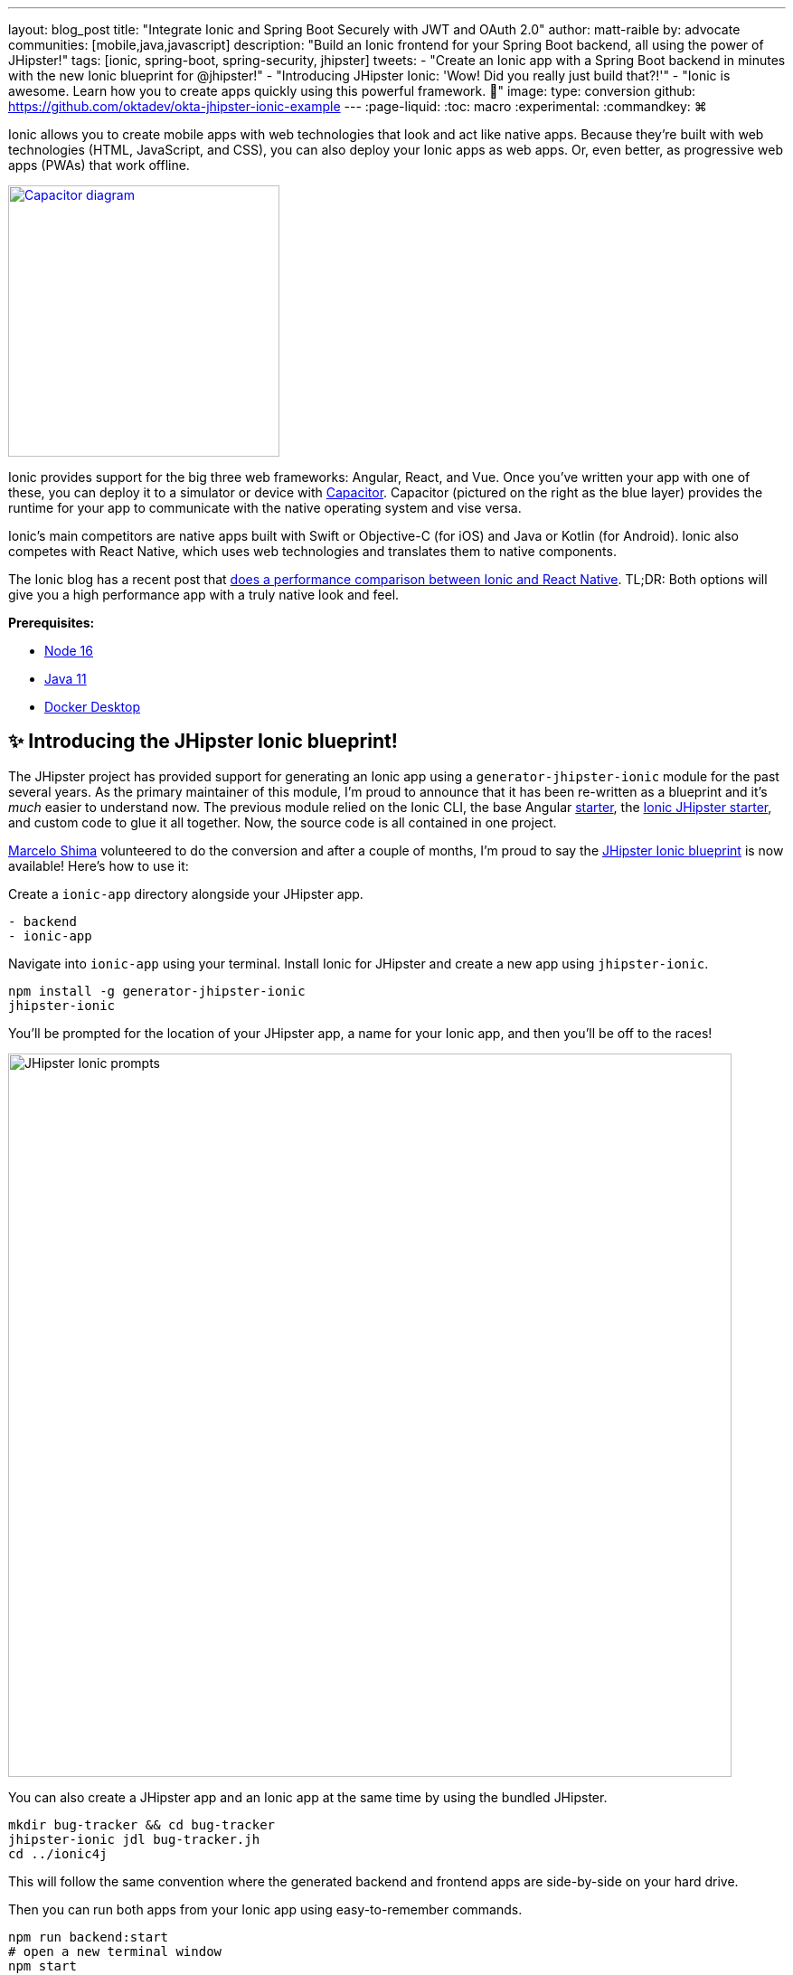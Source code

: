 ---
layout: blog_post
title: "Integrate Ionic and Spring Boot Securely with JWT and OAuth 2.0"
author: matt-raible
by: advocate
communities: [mobile,java,javascript]
description: "Build an Ionic frontend for your Spring Boot backend, all using the power of JHipster!"
tags: [ionic, spring-boot, spring-security, jhipster]
tweets:
- "Create an Ionic app with a Spring Boot backend in minutes with the new Ionic blueprint for @jhipster!"
- "Introducing JHipster Ionic: 'Wow! Did you really just build that?!'"
- "Ionic is awesome. Learn how you to create apps quickly using this powerful framework. 💪"
image:
type: conversion
github: https://github.com/oktadev/okta-jhipster-ionic-example
---
:page-liquid:
:toc: macro
:experimental:
:commandkey: &#8984;

[comment]
--
todo: research and figure out best title.
Other options:

- Integrate Ionic and Spring Boot with OAuth/OIDC
- Integrate Ionic and Spring Boot
- Ionic for JHipster
--

Ionic allows you to create mobile apps with web technologies that look and act like native apps.
Because they're built with web technologies (HTML, JavaScript, and CSS), you can also deploy your Ionic apps as web apps.
Or, even better, as progressive web apps (PWAs) that work offline.

// image below borrowed from https://capacitorjs.com/
image::{% asset_path 'blog/jhipster-ionic-blueprint/capacitor.png' %}[alt=Capacitor diagram,width=300,role="pull-right m-up-20",link={% asset_path 'blog/jhipster-ionic-blueprint/capacitor.png' %}]

Ionic provides support for the big three web frameworks: Angular, React, and Vue.
Once you've written your app with one of these, you can deploy it to a simulator or device with https://capacitorjs.com/[Capacitor].
Capacitor (pictured on the right as the blue layer) provides the runtime for your app to communicate with the native operating system and vise versa.

Ionic's main competitors are native apps built with Swift or Objective-C (for iOS) and Java or Kotlin (for Android).
Ionic also competes with React Native, which uses web technologies and translates them to native components.

The Ionic blog has a recent post that https://ionicframework.com/blog/ionic-vs-react-native-performance-comparison/[does a performance comparison between Ionic and React Native].
TL;DR: Both options will give you a high performance app with a truly native look and feel.

**Prerequisites:**

- https://nodejs.org[Node 16]
- https://sdkman.io/[Java 11]
- https://docs.docker.com/desktop/#download-and-install[Docker Desktop]

toc::[]

== ✨ Introducing the JHipster Ionic blueprint!

The JHipster project has provided support for generating an Ionic app using a `generator-jhipster-ionic` module for the past several years.
As the primary maintainer of this module, I'm proud to announce that it has been re-written as a blueprint and it's _much_ easier to understand now.
The previous module relied on the Ionic CLI, the base Angular https://github.com/ionic-team/starters[starter], the https://github.com/oktadev/ionic-jhipster-starter[Ionic JHipster starter], and custom code to glue it all together.
Now, the source code is all contained in one project.

https://github.com/mshima[Marcelo Shima] volunteered to do the conversion and after a couple of months, I'm proud to say the https://github.com/jhipster/generator-jhipster-ionic[JHipster Ionic blueprint] is now available!
Here's how to use it:

Create a `ionic-app` directory alongside your JHipster app.

[source,shell]
----
- backend
- ionic-app
----

Navigate into `ionic-app` using your terminal.
Install Ionic for JHipster and create a new app using `jhipster-ionic`.

[source,shell]
----
npm install -g generator-jhipster-ionic
jhipster-ionic
----

You'll be prompted for the location of your JHipster app, a name for your Ionic app, and then you'll be off to the races!

image::{% asset_path 'blog/jhipster-ionic-blueprint/jhipster-ionic.png' %}[alt=JHipster Ionic prompts,width=800,align=center]

You can also create a JHipster app and an Ionic app at the same time by using the bundled JHipster.

[source,shell]
----
mkdir bug-tracker && cd bug-tracker
jhipster-ionic jdl bug-tracker.jh
cd ../ionic4j
----

This will follow the same convention where the generated backend and frontend apps are side-by-side on your hard drive.

Then you can run both apps from your Ionic app using easy-to-remember commands.

[source,shell]
----
npm run backend:start
# open a new terminal window
npm start
----

image::{% asset_path 'blog/jhipster-ionic-blueprint/ionic-serve.png' %}[alt=Ionic serve command with backend running,width=800,align=center]

NOTE: The JHipster Ionic blueprint currently only supports Angular.
Now that it's a blueprint, it will be much easier to add support for Vue and React.
If you're interested in helping out, please let me know!
Okta is a platinum sponsor of the JHipster project and enjoys assigning bug bounties for feature development.

== Build a mobile app with Ionic

To see Ionic + JHipster in action, let's start with a https://auth0.com/blog/full-stack-java-with-react-spring-boot-and-jhipster/[Full Stack Java + React app I created for the Auth0 blog].
I updated the app to the latest version of JHipster (v7.8.1) and created an Ionic app with JHipster Ionic so everything is guaranteed to work.
This app is a Flickr clone that allows you to upload photos, tag them, and organize them into albums.
First, clone the example:

[source,shell]
----
git clone https://github.com/oktadev/okta-jhipster-ionic-example.git \
  jhipster-ionic --depth 1
cd jhipster-ionic/backend
----

Start the app:

[source,shell]
----
npm run ci:e2e:prepare # starts Keycloak and PostgreSQL in Docker
./mvnw
----

Then, navigate to `\http://localhost:8080` in your favorite browser.
Sign in with `admin/admin` credentials and rejoice when it all works.

Open a new terminal window and cd into the `jhipster-ionic/ionic-app` directory.
Install its dependencies and run `npm start` to test the Ionic client.

[source,shell]
----
npm install
npm start
----

You should be able to sign in and add a new photo.

++++
<table style="margin: 0 auto; max-width: 800px">
  <tr>
    <td><img src="{% asset_path 'blog/jhipster-ionic-blueprint/ionic-welcome.png' %}" alt="Ionic welcome" width="400" loading="lazy" /></td>
    <td><img src="{% asset_path 'blog/jhipster-ionic-blueprint/ionic-keycloak.png' %}" alt="Ionic auth with Keycloak" width="400" loading="lazy" /></td>
  </tr>
  <tr style="background: #fff">
    <td><img src="{% asset_path 'blog/jhipster-ionic-blueprint/ionic-home.png' %}" alt="Ionic home after log in" width="400" loading="lazy" /></td>
    <td><img src="{% asset_path 'blog/jhipster-ionic-blueprint/ionic-photo.jpg' %}" alt="Hefe the Bus!" width="400" loading="lazy" /></td>
  </tr>
</table>
++++

Please keep reading to learn how JHipster made all of this possible.
Or, skip ahead to link:#run-your-ionic-app-on-ios-using-capacitor[run your Ionic app on iOS using Capacitor].

== How to integrate Ionic and Spring Boot

JHipster makes it easy to create a Spring Boot API that's protected by Spring Security.
The JHipster Ionic blueprint generates an Ionic client that talks to your Spring Boot API and understands its auth mechanism.
I created the `jhipster-ionic` project using the following steps:

Install the JHipster Ionic blueprint:

// todo: test with generator-jhipster-ionic@8.0.0
[source,shell]
----
npm i -g generator-jhipster-ionic@8.0.0
----

Create a parent directory to hold everything:

[source,shell]
----
# take is a shortcut for mdkir && cd
take jhipster-ionic
----

Clone an existing JHipster Flickr example:

[source,shell]
----
git clone https://github.com/oktadev/auth0-full-stack-java-example.git backend --depth 1
----

Create a new directory to hold your Ionic project, then run `jhipster-ionic` in it:

[source,shell]
----
take ionic-app
jhipster-ionic
----

Provide the path to your backend JHipster app and name your app `flickr2`.

// todo: update this image when JHipster Ionic blueprint is released

image::{% asset_path 'blog/jhipster-ionic-blueprint/jhipster-ionic-flickr2.png' %}[alt=JHipster Ionic with Flickr2 app,width=800,align=center]

That's it!
The blueprint will generate an Ionic client, complete with screens for editing entities, unit tests, and end-to-end tests with Cypress.

Pretty slick, don't you think?!
😎

=== Run your Spring Boot API

You'll need to start your backend first, so your Ionic app can talk to its API.
First, start Keycloak and PostgreSQL in Docker containers:

[source,shell]
----
cd backend
npm run ci:e2e:prepare # starts Keycloak and PostgreSQL in Docker
----

Next, update `backend/src/main/resources/config/application-prod.yml` to allow CORS from `\http://localhost:8100`.

[source,yaml]
----
jhipster:
  ...
  cors:
    allowed-origins: 'http://localhost:8100'
    allowed-methods: '*'
    allowed-headers: '*'
    exposed-headers: 'Authorization,Link,X-Total-Count,X-${jhipster.clientApp.name}-alert,X-${jhipster.clientApp.name}-error,X-${jhipster.clientApp.name}-params'
    allow-credentials: true
    max-age: 1800
----

Then, start the backend app using `./mvnw -Pprod`.
You should be able to log in at `\http://localhost:8080` (with `admin/admin`) and add new photos using *Entities* > *Photos*.
Add a few photos so you have some data to work with.

image::{% asset_path 'blog/jhipster-ionic-blueprint/flickr2-photos.jpg' %}[alt=Flickr2 photos,width=800,align=center]

=== Run your Ionic app

Open another terminal and navigate to the `ionic-app` folder.
Launch your Ionic client using  `npm start`.
The app will be opened at `\http://localhost:8100` in your default browser.

image::{% asset_path 'blog/jhipster-ionic-blueprint/ionic-welcome.png' %}[alt=Ionic welcome,width=400,align=center]

You should be able to log in with Keycloak and see all the listed entities in your app.

image::{% asset_path 'blog/jhipster-ionic-blueprint/ionic-entities.png' %}[alt=Ionic entities,width=400,align=center]

In the JHipster app's tutorial, there's a section where you're instructed to remove photo fields that can be calculated.
Specifically, height, width, date taken, and date uploaded.
These values are calculated when the photos are uploaded, so there's no reason to display them when adding a photo.

To add this same functionality to your Ionic app, modify `src/app/pages/entities/photo/photo-update.html` and wrap these fields with `<div *ngIf="!isNew">`.

[source,html]
----
<div *ngIf="!isNew">
  <ion-item>
    <ion-label position="floating">Height</ion-label>
    <ion-input type="number" name="height" formControlName="height"></ion-input>
  </ion-item>
  ...
  <ion-item>
    <ion-label>Uploaded</ion-label>
    <ion-datetime displayFormat="MM/DD/YYYY HH:mm" formControlName="uploaded" id="field_uploaded"></ion-datetime>
  </ion-item>
</div>
----

When you save this file, the Ionic CLI will auto-compile and reload the app in your browser.
You can prove everything works as expected by stopping your app (with kbd:[Ctrl + C]) and running all the end-to-end tests with Cypress.

[source,shell]
----
npm run e2e
----

== Run your Ionic app on iOS using Capacitor

Generate a native iOS project with the following commands:

[source,shell]
----
npx ionic build
npx ionic capacitor add ios
----

Add your custom scheme (`dev.localhost.ionic`) to `ios/App/App/Info.plist`.
This is configured in `src/environments/environment.ts`; you can easily change it to something else if you like.

[source,xml]
----
<key>CFBundleURLTypes</key>
<array>
  <dict>
    <key>CFBundleURLName</key>
    <string>com.getcapacitor.capacitor</string>
    <key>CFBundleURLSchemes</key>
    <array>
      <string>capacitor</string>
      <string>dev.localhost.ionic</string>
    </array>
  </dict>
</array>
----

Modify the JHipster app's CORS settings (in `backend/src/main/resources/config/application-prod.yml`) to allow `capacitor://localhost` as an origin.

[source,yaml]
----
jhipster:
  ...
  cors:
    allowed-origins: 'http://localhost:8100,capacitor://localhost'
----

Restart your backend app.
Deploy your Ionic app to iOS Simulator and run it.

[source,shell]
----
npx cap run ios
----

Confirm you can log in and rejoice in your success!

image::{% asset_path 'blog/jhipster-ionic-blueprint/flickr2-simulator.png' %}[alt=Flickr2 running on iOS,width=300,align=center]

=== Run your Ionic app on Android

Generate an Android project with Capacitor.

[source,shell]
----
npx ionic capacitor add android
----

Enable clear text traffic and add `dev.localhost.ionic` as a scheme in `android/app/src/main/AndroidManifest.xml`:

[source,xml]
----
<activity ... android:usesCleartextTraffic="true">
  <!-- You'll need to add this intent filter so redirects work -->
  <intent-filter>
    <action android:name="android.intent.action.VIEW" />
    <category android:name="android.intent.category.DEFAULT" />
    <category android:name="android.intent.category.BROWSABLE" />
    <data android:scheme="dev.localhost.ionic" />
    <!--data android:scheme="com.okta.dev-133337" /-->
  </intent-filter>

  <intent-filter>
    <action android:name="android.intent.action.MAIN" />
    <category android:name="android.intent.category.LAUNCHER" />
  </intent-filter>
</activity>
----

Modify the JHipster app's CORS settings to allow `\http://localhost` as an origin.

[source,yaml]
----
jhipster:
  ...
  cors:
    allowed-origins: 'http://localhost:8100,capacitor://localhost,http://localhost'
----

Restart your backend app and run your Ionic app on Android using the Capacitor CLI:

[source,shell]
----
npx cap run android
----

CAUTION: If you get an error when running this command, make sure you're using Java 11.

You'll need to run a couple commands to allow the emulator to communicate with JHipster and Keycloak.

[source,shell]
----
adb reverse tcp:8080 tcp:8080
adb reverse tcp:9080 tcp:9080
----

You should be able to log in and edit entities, just like you can in a browser and on iOS!

image::{% asset_path 'blog/jhipster-ionic-blueprint/flickr2-android.png' %}[alt=Flickr2 running on Android,width=300,align=center]

== Why use OpenID Connect for mobile apps?

Storing link:/blog/2019/01/22/oauth-api-keys-arent-safe-in-mobile-apps[API keys and secrets in mobile apps is not safe].
OAuth 2.0 solves this problem by not shipping any secrets in mobile apps, and instead involving the user in the process of getting an access token into the app.
These access tokens are unique per user and they're updated every time the user logs in.
The https://www.oauth.com/oauth2-servers/pkce/[PKCE extension] provides a solution for securely doing the OAuth flow on a mobile app even when there is no pre-provisioned secret.

If you need to access an API from a mobile app, hopefully it supports OAuth and PKCE!
Thankfully most of the hard work of PKCE is handled by SDKs like https://appauth.io/[AppAuth] so you don't have to write all that code yourself.
If you're working with an API like Okta, then Okta's own SDKs do PKCE automatically so you don't have to worry about it at all.

The JHipster Ionic blueprint uses https://www.npmjs.com/package/ionic-appauth[Ionic AppAuth], which supports PKCE.

=== Switch your identity provider to Okta

If you don't have an Okta developer account, you can https://developer.okta.com/signup[sign up for one] or run `okta register` after installing the Okta CLI.

If you want to change your JHipster app to use Okta, the https://cli.okta.com[Okta CLI] makes this as easy as `okta apps create jhipster`.
When you run this command, it creates an `.okta.env` file you can source to override the default Keycloak settings.

[source,shell]
----
source .okta.env
./mvnw -Pprod
----

With Keycloak, you don't need a separate OIDC app for Ionic.
With Okta, you do.
See JHipster's documentation to learn https://www.jhipster.tech/security/#create-a-native-app-for-mobile-on-okta[how to create a native app for mobile on Okta].

After you've changed the client ID in your Ionic app, run it using `npm start`.
You'll be prompted to log in using your Okta credentials at `\http://localhost:8100`.

=== Switch your identity provider to Auth0

To switch your identity provider to Auth0, you first need an https://auth0.com/signup[Auth0 account].
Then, create an `.auth0.env` file and see https://www.jhipster.tech/security/#auth0[JHipster's Auth0 docs] for how to populate it.

Next, https://www.jhipster.tech/security/#create-a-native-app-for-mobile-on-auth0[configure a native app for mobile on Auth0].
Once you're finished updating your Ionic app with a new client ID and audience, you should be able to run your backend and new frontend client using the following commands:

[source,shell]
----
source .auth0.env
npm run backend:start
# open a new terminal
npm start
----

To see it in action on your mobile emulators, use the following commands:

[source,shell]
----
npm run build

# iOS
npx cap run ios

# Android
npx cap run android
----

== Learn more about Ionic, Spring Boot, and JHipster

I hope you've enjoyed learning about Ionic and the new Ionic blueprint for JHipster.
In my opinion, it's pretty neat that you can rapidly prototype a mobile client for your JHipster.
It's even better that you can use a leading-edge mobile application framework to do it.

You can find the source code for this example on GitHub, in the https://github.com/oktadev/okta-jhipster-ionic-example[@oktadev/okta-jhipster-ionic-example] repository.

If you liked this post, you might like these others too.

- link:/blog/2020/09/21/ionic-apple-google-signin[Ionic + Sign in with Apple and Google]
- link:/blog/2020/12/28/spring-boot-docker[How to Docker with Spring Boot]
- https://auth0.com/blog/full-stack-java-with-react-spring-boot-and-jhipster/[Full Stack Java with React, Spring Boot, and JHipster]
- link:/blog/2022/02/16/spring-data-elasticsearch[A Quick Guide to Elasticsearch with Spring Data and Spring Boot]

If you have any questions, please leave a comment below.
You can follow https://twitter.com/oktadev[@oktadev on Twitter] and subscribe to https://youtube.com/oktadev[our YouTube channel] for more leading-edge content.
We're also on https://www.linkedin.com/company/oktadev/[LinkedIn] and https://www.facebook.com/oktadevelopers/[Facebook].

